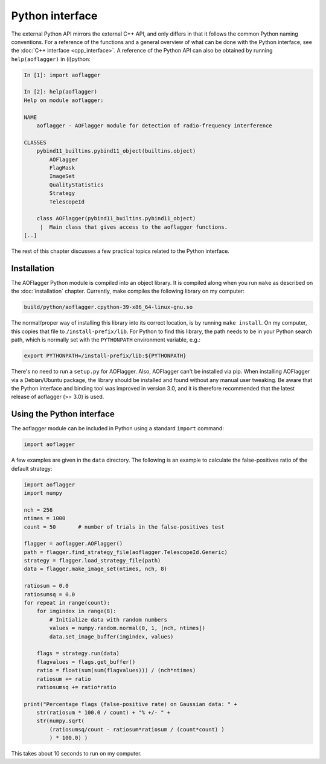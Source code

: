 Python interface
================

The external Python API mirrors the external C++ API, and only differs in that it follows
the common Python naming conventions. For a reference of the functions and a general
overview of what can be done with the Python interface, see the
:doc:`C++ interface <cpp_interface>`. A reference of the Python API can also be obtained
by running ``help(aoflagger)`` in (i)python:

.. code-block:: python

   In [1]: import aoflagger

   In [2]: help(aoflagger)
   Help on module aoflagger:

   NAME
       aoflagger - AOFlagger module for detection of radio-frequency interference

   CLASSES
       pybind11_builtins.pybind11_object(builtins.object)
           AOFlagger
           FlagMask
           ImageSet
           QualityStatistics
           Strategy
           TelescopeId
    
       class AOFlagger(pybind11_builtins.pybind11_object)
        |  Main class that gives access to the aoflagger functions.
   [..]
   
The rest of this chapter discusses a few practical topics related to the Python interface.

Installation
^^^^^^^^^^^^

The AOFlagger Python module is compiled into an object library. It is compiled
along when you run ``make`` as described on the :doc:`installation` chapter.
Currently, make compiles the following library on
my computer:

.. code-block:: text

   build/python/aoflagger.cpython-39-x86_64-linux-gnu.so

The normal/proper way of installing this library into its correct location, is by
running ``make install``. On my computer, this copies that file to
``/install-prefix/lib``. For Python to find this library, the path needs to
be in your Python search path, which is normally set with the 
``PYTHONPATH`` environment variable, e.g.:

.. code-block:: bash

   export PYTHONPATH=/install-prefix/lib:${PYTHONPATH}
   
There's no need to run a ``setup.py`` for AOFlagger.
Also, AOFlagger can't be installed via pip. When installing AOFlagger
via a Debian/Ubuntu package, the library should be installed and found
without any manual user tweaking. Be aware that the Python interface
and binding tool was improved in version 3.0, and it is therefore recommended
that the latest release of aoflagger (>= 3.0) is used.
   
Using the Python interface
^^^^^^^^^^^^^^^^^^^^^^^^^^

The aoflagger module can be included in
Python using a standard ``import`` command:

.. code-block:: python

    import aoflagger
   
A few examples are given in the ``data`` directory. The following is an example to calculate
the false-positives ratio of the default strategy:

.. code-block:: python

    import aoflagger
    import numpy

    nch = 256
    ntimes = 1000
    count = 50       # number of trials in the false-positives test

    flagger = aoflagger.AOFlagger()
    path = flagger.find_strategy_file(aoflagger.TelescopeId.Generic)
    strategy = flagger.load_strategy_file(path)
    data = flagger.make_image_set(ntimes, nch, 8)

    ratiosum = 0.0
    ratiosumsq = 0.0
    for repeat in range(count):
        for imgindex in range(8):
            # Initialize data with random numbers
            values = numpy.random.normal(0, 1, [nch, ntimes])
            data.set_image_buffer(imgindex, values)
            
        flags = strategy.run(data)
        flagvalues = flags.get_buffer()
        ratio = float(sum(sum(flagvalues))) / (nch*ntimes)
        ratiosum += ratio
        ratiosumsq += ratio*ratio

    print("Percentage flags (false-positive rate) on Gaussian data: " +
        str(ratiosum * 100.0 / count) + "% +/- " +
        str(numpy.sqrt(
            (ratiosumsq/count - ratiosum*ratiosum / (count*count) )
            ) * 100.0) )

This takes about 10 seconds to run on my computer.

